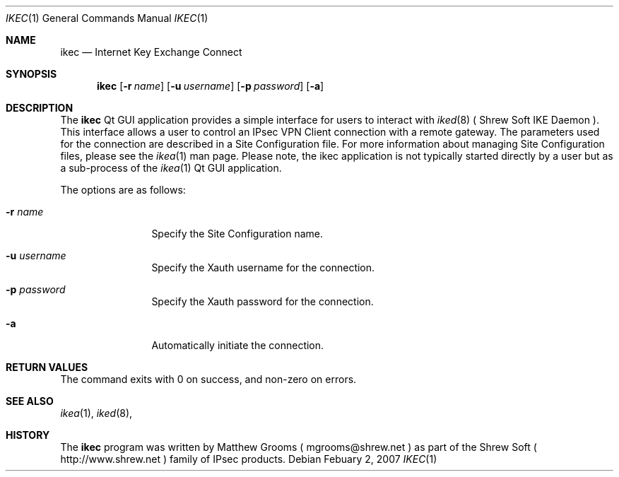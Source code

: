 .\"
.\" Copyright (c) 2007
.\"      Shrew Soft Inc.  All rights reserved.
.\"
.\" Redistribution and use in source and binary forms, with or without
.\" modification, are permitted provided that the following conditions
.\" are met:
.\" 1. Redistributions of source code must retain the above copyright
.\"    notice, this list of conditions and the following disclaimer.
.\" 2. Redistributions in binary form must reproduce the above copyright
.\"    notice, this list of conditions and the following disclaimer in the
.\"    documentation and/or other materials provided with the distribution.
.\" 3. Redistributions in any form must be accompanied by information on
.\"    how to obtain complete source code for the software and any
.\"    accompanying software that uses the software.  The source code
.\"    must either be included in the distribution or be available for no
.\"    more than the cost of distribution plus a nominal fee, and must be
.\"    freely redistributable under reasonable conditions.  For an
.\"    executable file, complete source code means the source code for all
.\"    modules it contains.  It does not include source code for modules or
.\"    files that typically accompany the major components of the operating
.\"    system on which the executable file runs.
.\"
.\" THIS SOFTWARE IS PROVIDED BY SHREW SOFT INC ``AS IS'' AND ANY EXPRESS
.\" OR IMPLIED WARRANTIES, INCLUDING, BUT NOT LIMITED TO, THE IMPLIED
.\" WARRANTIES OF MERCHANTABILITY, FITNESS FOR A PARTICULAR PURPOSE, OR
.\" NON-INFRINGEMENT, ARE DISCLAIMED.  IN NO EVENT SHALL SHREW SOFT INC
.\" BE LIABLE FOR ANY DIRECT, INDIRECT, INCIDENTAL, SPECIAL, EXEMPLARY, OR
.\" CONSEQUENTIAL DAMAGES (INCLUDING, BUT NOT LIMITED TO, PROCUREMENT OF
.\" SUBSTITUTE GOODS OR SERVICES; LOSS OF USE, DATA, OR PROFITS; OR BUSINESS
.\" INTERRUPTION) HOWEVER CAUSED AND ON ANY THEORY OF LIABILITY, WHETHER IN
.\" CONTRACT, STRICT LIABILITY, OR TORT (INCLUDING NEGLIGENCE OR OTHERWISE)
.\" ARISING IN ANY WAY OUT OF THE USE OF THIS SOFTWARE, EVEN IF ADVISED OF
.\" THE POSSIBILITY OF SUCH DAMAGE.
.\"
.\" AUTHOR : Matthew Grooms
.\"          mgrooms@shrew.net
.\"
.\"
.Dd Febuary 2, 2007
.Dt IKEC 1
.Os
.Sh NAME
.Nm ikec
.Nd Internet Key Exchange Connect
.Sh SYNOPSIS
.Nm
.Op Fl r Ar name
.Op Fl u Ar username
.Op Fl p Ar password
.Op Fl a
.Sh DESCRIPTION
The
.Nm
Qt GUI application provides a simple interface for users to interact with
.Xr iked 8
( Shrew Soft IKE Daemon ). This interface allows a user to control an IPsec
VPN Client connection with a remote gateway. The parameters used for the
connection are described in a Site Configuration file. For more information
about managing Site Configuration files, please see the
.Xr ikea 1
man page. Please note, the ikec application is not typically started
directly by a user but as a sub-process of the
.Xr ikea 1
Qt GUI application.
.Pp
The options are as follows:
.Bl -tag -width Fl
.It Fl r Ar name
Specify the Site Configuration name.
.It Fl u Ar username
Specify the Xauth username for the connection.
.It Fl p Ar password
Specify the Xauth password for the connection.
.It Fl a
Automatically initiate the connection.
.El
.Sh RETURN VALUES
The command exits with 0 on success, and non-zero on errors.
.Sh SEE ALSO
.Xr ikea 1 ,
.Xr iked 8 ,
.Sh HISTORY
The
.Nm
program was written by Matthew Grooms ( mgrooms@shrew.net ) as part
of the Shrew Soft ( http://www.shrew.net ) family of IPsec products.
